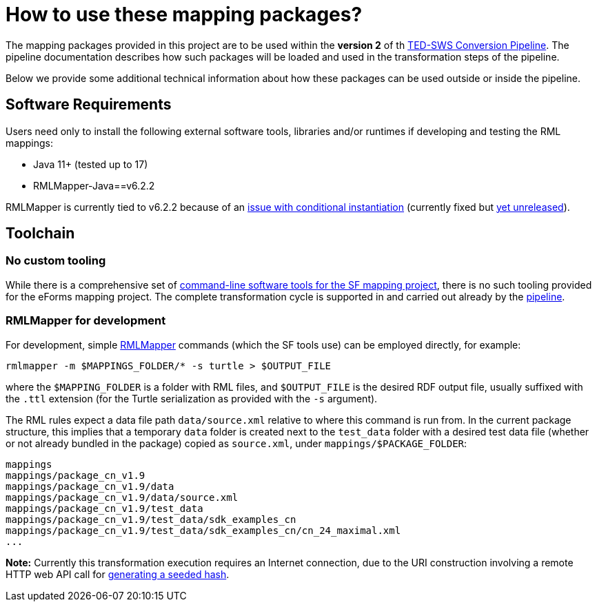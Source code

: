 = How to use these mapping packages?

The mapping packages provided in this project are to be used within the *version 2* of th https://github.com/OP-TED/ted-rdf-conversion-pipeline[TED-SWS Conversion Pipeline]. The pipeline documentation describes how such packages will be loaded and used in the transformation steps of the pipeline.
//TODO provide a link to the antora documentation page, when the documentation provided in the word document will be made publicly available

Below we provide some additional technical information about how these packages can be used outside or inside the pipeline.

== Software Requirements

Users need only to install the following external software tools, libraries
and/or runtimes if developing and testing the RML mappings:

- Java 11+ (tested up to 17)
- RMLMapper-Java==v6.2.2

RMLMapper is currently tied to v6.2.2 because of an
https://github.com/RMLio/rmlmapper-java/issues/236[issue with conditional
instantiation] (currently fixed but
https://github.com/RMLio/rmlmapper-java/blob/144f9b4cb1ca3c7174f9453f28ec626996c19020/CHANGELOG.md[yet
unreleased]).

== Toolchain

=== No custom tooling

While there is a comprehensive set of https://docs.ted.europa.eu/SWS/mapping_suite/toolchain.html[command-line software tools for the SF mapping project], there is no such tooling provided for the eForms mapping project. The complete transformation cycle is supported in and carried out already by the https://github.com/OP-TED/ted-rdf-conversion-pipeline[pipeline].

=== RMLMapper for development

For development, simple https://github.com/RMLio/rmlmapper-java[RMLMapper] commands (which the SF tools use) can be employed directly, for example:

```
rmlmapper -m $MAPPINGS_FOLDER/* -s turtle > $OUTPUT_FILE
```

where the `$MAPPING_FOLDER` is a folder with RML files, and
`$OUTPUT_FILE` is the desired RDF output file, usually suffixed with the `.ttl`
extension (for the Turtle serialization as provided with the `-s` argument).

The RML rules expect a data file path `data/source.xml` relative to where this
command is run from. In the current package structure, this implies that a
temporary `data` folder is created next to the `test_data` folder with a
desired test data file (whether or not already bundled in the package) copied
as `source.xml`, under `mappings/$PACKAGE_FOLDER`:

```
mappings
mappings/package_cn_v1.9
mappings/package_cn_v1.9/data
mappings/package_cn_v1.9/data/source.xml
mappings/package_cn_v1.9/test_data
mappings/package_cn_v1.9/test_data/sdk_examples_cn
mappings/package_cn_v1.9/test_data/sdk_examples_cn/cn_24_maximal.xml
...
```

**Note:** Currently this transformation execution requires an Internet
connection, due to the URI construction involving a remote HTTP web API call
for xref:methodology.adoc#ref:uri-scheme[generating a seeded hash].
